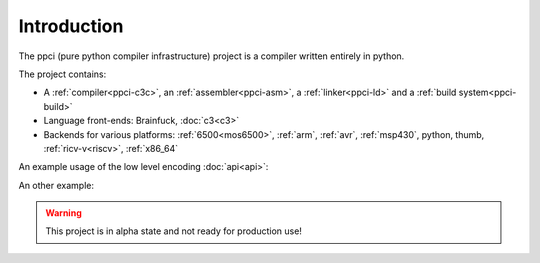 
Introduction
============

The ppci (pure python compiler infrastructure) project is a compiler
written entirely in python.

The project contains:

- A :ref:`compiler<ppci-c3c>`, an :ref:`assembler<ppci-asm>`,
  a :ref:`linker<ppci-ld>` and a :ref:`build system<ppci-build>`
- Language front-ends: Brainfuck, :doc:`c3<c3>`
- Backends for various platforms: :ref:`6500<mos6500>`, :ref:`arm`,
  :ref:`avr`,
  :ref:`msp430`, python, thumb, :ref:`ricv-v<riscv>`, :ref:`x86_64`

An example usage of the low level encoding :doc:`api<api>`:

.. doctest::

    >>> from ppci.arch.x86_64 import instructions, registers
    >>> i = instructions.Pop(registers.rbx)
    >>> i.encode()
    b'['

An other example:

.. doctest::

    >>> import io
    >>> from ppci.api import asm
    >>> source_file = io.StringIO("""section code
    ... mov rax, 60
    ... mov rdi, 42""")
    >>> obj = asm(source_file, 'x86_64')
    >>> obj.get_section('code').data
    bytearray(b'H\xb8<\x00\x00\x00\x00\x00\x00\x00H\xbf*\x00\x00\x00\x00\x00\x00\x00')

.. warning::
    This project is in alpha state and not ready for production use!
